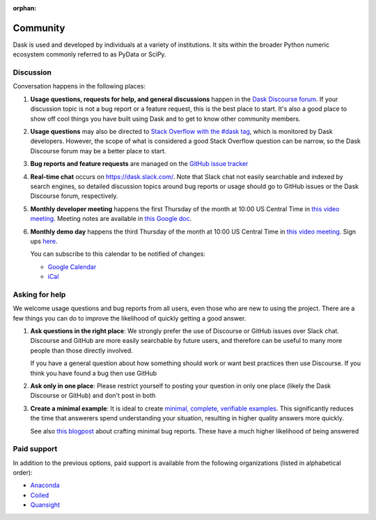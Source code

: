 :orphan:

.. this page is referenced from the topbar which comes from the theme

Community
=========

Dask is used and developed by individuals at a variety of institutions.  It
sits within the broader Python numeric ecosystem commonly referred to as PyData
or SciPy.

Discussion
----------

Conversation happens in the following places:

#.  **Usage questions, requests for help, and general discussions** happen in the
    `Dask Discourse forum`_. If your discussion topic is not a bug report
    or a feature request, this is the best place to start. It's also a good
    place to show off cool things you have built using Dask and to get to know other
    community members.
#.  **Usage questions** may also be directed to `Stack Overflow with the #dask tag`_,
    which is monitored by Dask developers. However, the scope of what is considered
    a good Stack Overflow question can be narrow, so the Dask Discourse forum may
    be a better place to start.
#.  **Bug reports and feature requests** are managed on the `GitHub issue
    tracker`_
#.  **Real-time chat** occurs on
    `https://dask.slack.com/ <https://join.slack.com/t/dask/shared_invite/zt-mfmh7quc-nIrXL6ocgiUH2haLYA914g>`_.
    Note that Slack chat not easily searchable and indexed by search engines, so
    detailed discussion topics around bug reports or usage should go to GitHub issues or
    the Dask Discourse forum, respectively.
#.  **Monthly developer meeting** happens the first Thursday of the month at
    10:00 US Central Time in `this video meeting <https://us06web.zoom.us/j/87619866741?pwd=S2RxMlRKcnVvakt4NHZoS1cwOGZoZz09>`__.
    Meeting notes are available in
    `this Google doc <https://docs.google.com/document/d/1UqNAP87a56ERH_xkQsS5Q_0PKYybd5Lj2WANy_hRzI0/edit>`_.
#.  **Monthly demo day** happens the third Thursday of the month at 10:00
    US Central Time in `this video meeting <https://us06web.zoom.us/j/89383035703?pwd=WkRJSzNnRTh4T2R1ZjJuVVdJWlMxQT09>`__.
    Sign ups `here <https://github.com/dask/community/issues/307>`__.

    .. raw:: html

       <iframe id="calendariframe" src="https://calendar.google.com/calendar/embed?ctz=local&amp;src=4l0vts0c1cgdbq5jhcogj55sfs%40group.calendar.google.com" style="border: 0" width="800" height="600" frameborder="0" scrolling="no"></iframe>
       <script>document.getElementById("calendariframe").src = document.getElementById("calendariframe").src.replace("ctz=local", "ctz=" + Intl.DateTimeFormat().resolvedOptions().timeZone)</script>

    You can subscribe to this calendar to be notified of changes:

    * `Google Calendar <https://calendar.google.com/calendar/u/0?cid=NGwwdnRzMGMxY2dkYnE1amhjb2dqNTVzZnNAZ3JvdXAuY2FsZW5kYXIuZ29vZ2xlLmNvbQ>`__
    * `iCal <https://calendar.google.com/calendar/ical/4l0vts0c1cgdbq5jhcogj55sfs%40group.calendar.google.com/public/basic.ics>`__

.. _`Dask Discourse forum`: https://dask.discourse.group
.. _`Stack Overflow with the #dask tag`: https://stackoverflow.com/questions/tagged/dask
.. _`GitHub issue tracker`: https://github.com/dask/dask/issues/


Asking for help
---------------

We welcome usage questions and bug reports from all users, even those who are
new to using the project.  There are a few things you can do to improve the
likelihood of quickly getting a good answer.

1.  **Ask questions in the right place**:  We strongly prefer the use
    of Discourse or GitHub issues over Slack chat.  Discourse and
    GitHub are more easily searchable by future users, and therefore can be
    useful to many more people than those directly involved.

    If you have a general question about how something should work or
    want best practices then use Discourse.  If you think you have found a
    bug then use GitHub

2.  **Ask only in one place**: Please restrict yourself to posting your
    question in only one place (likely the Dask Discourse or GitHub) and don't post
    in both

3.  **Create a minimal example**:  It is ideal to create `minimal, complete,
    verifiable examples <https://stackoverflow.com/help/mcve>`_.  This
    significantly reduces the time that answerers spend understanding your
    situation, resulting in higher quality answers more quickly.

    See also `this blogpost
    <http://matthewrocklin.com/blog/work/2018/02/28/minimal-bug-reports>`_
    about crafting minimal bug reports.  These have a much higher likelihood of
    being answered


Paid support
------------
In addition to the previous options, paid support is available from the
following organizations (listed in alphabetical order):

-   `Anaconda <https://www.anaconda.com/products/professional-services>`_
-  `Coiled <https://coiled.io?utm_source=dask-docs&utm_medium=support>`_
-   `Quansight <https://www.quansight.com/open-source-support>`_
